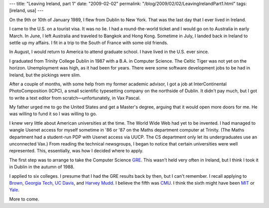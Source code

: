 ---
title: "Leaving Ireland, part 1"
date: "2009-02-02"
permalink: "/blog/2009/02/02/LeavingIrelandPart1.html"
tags: [ireland, usa]
---



.. image:: https://www.jeaniejohnston.net/images/leaving_ireland.jpg
    :alt: Irish Famine: Passengers waiting to embark on the trans-Atlantic voyage
    :target: http://www.jeaniejohnston.net/history.html
    :class: right-float

On the 9th or 10th of January 1989, I flew from Dublin to New York.
That was the last day that I ever lived in Ireland.

I came to the U.S. on a tourist visa.
It was no lie.
I had a round-the-world ticket and I would go on to Australia in early March.
In June, I left Australia and traveled to Bangkok and Hong Kong.
Sometime in July, I landed back in Ireland to settle up my affairs.
I fit in a trip to the South of France with some old friends.

In August, I would return to America to attend graduate school.
I have lived in the U.S. ever since.

I graduated from Trinity College Dublin in 1987 with a B.A. in Computer Science.
The Celtic Tiger was not yet on the horizon.
Unemployment was high, as it had been for years.
There were some software development jobs to be had in Ireland,
but the pickings were slim.

After a couple of months, with some help from my former academic advisor,
I got a job at InterContinental PhotoComposition (ICPC),
a small scientific typesetting company on the northside of Dublin.
It didn't pay much, but I got to write a text editor from 
scratch—unfortunately, in Vax Pascal.

My father urged me to go the United States and get a Master's degree,
arguing that it would open more doors for me.
He was willing to fund it so I was willing to go.

I knew very little about American universities at the time.
The World Wide Web had yet to be invented.
I had managed to wangle Usenet access for myself sometime in '86 or '87
on the Maths department computer at Trinity.
(The Maths department had a student-run PDP with Usenet access via UUCP.
The CS department only let its undergraduates use an unconnected Vax.)
From reading the technical newsgroups,
I began to notice that certain universities were well represented.
This, essentially, was how I decided where to apply.

The first step was to arrange to take the Computer Science GRE_.
This wasn't held very often in Ireland,
but I think I took it in Dublin in the autumn of 1988.

I applied to six colleges.
I presume that I had the GRE results back by then, but I can't remember.
I recall applying to `Brown`_, `Georgia Tech`_, `UC Davis`_, and `Harvey Mudd`_.
I believe the fifth was `CMU`_.
I think the sixth might have been `MIT`_ or `Yale`_.

More to come.


.. _GRE:
    http://en.wikipedia.org/wiki/Graduate_Record_Examination
.. _Brown:
    http://www.cs.brown.edu/
.. _CMU:
    http://www.cs.cmu.edu/
.. _Georgia Tech:
    http://www.cc.gatech.edu/
.. _UC Davis:
    http://www.cs.ucdavis.edu/
.. _Harvey Mudd:
    http://www.cs.hmc.edu/
.. _MIT:
    http://www.eecs.mit.edu/
.. _Yale:
    http://www.cs.yale.edu/

.. _permalink:
    /blog/2009/02/02/LeavingIrelandPart1.html

